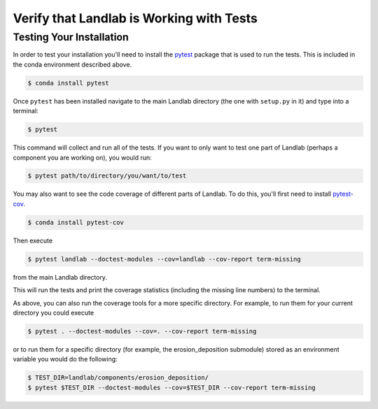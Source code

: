 .. _testing:

=========================================
Verify that Landlab is Working with Tests
=========================================

Testing Your Installation
-------------------------

In order to test your installation you'll need to install the
`pytest <https://docs.pytest.org/en/latest/>`_ package that is used to run the
tests. This is included in the conda environment described above.

.. code-block:: bash

   $ conda install pytest

Once ``pytest`` has been installed navigate to the main Landlab
directory (the one with ``setup.py`` in it) and type into a terminal:

.. code-block:: bash

   $ pytest

This command will collect and run all of the tests. If you want to only
want to test one part of Landlab (perhaps a component you are working
on), you would run:

.. code-block:: bash

   $ pytest path/to/directory/you/want/to/test

You may also want to see the code coverage of different parts of
Landlab. To do this, you'll first need to install
`pytest-cov <https://pytest-cov.readthedocs.io/en/latest/readme.html>`_.

.. code-block:: bash

   $ conda install pytest-cov

Then execute

.. code-block:: bash

   $ pytest landlab --doctest-modules --cov=landlab --cov-report term-missing

from the main Landlab directory.

This will run the tests and print the coverage statistics (including the
missing line numbers) to the terminal.

As above, you can also run the coverage tools for a more specific
directory. For example, to run them for your current directory you could
execute

.. code-block:: bash

   $ pytest . --doctest-modules --cov=. --cov-report term-missing

or to run them for a specific directory (for example, the
erosion_deposition submodule) stored as an environment variable you
would do the following:

.. code-block:: bash

   $ TEST_DIR=landlab/components/erosion_deposition/
   $ pytest $TEST_DIR --doctest-modules --cov=$TEST_DIR --cov-report term-missing
